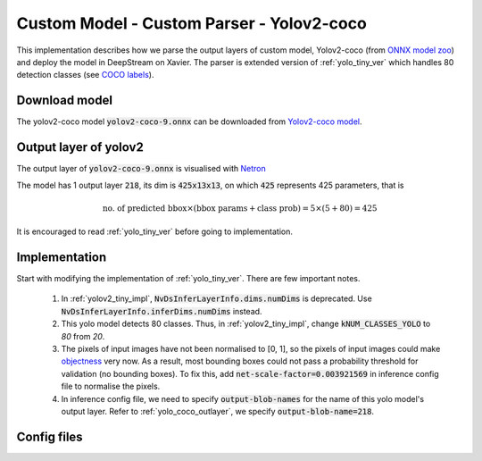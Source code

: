 Custom Model - Custom Parser - Yolov2-coco
==========================================

This implementation describes how we parse the output layers of custom model, Yolov2-coco (from `ONNX model zoo <https://github.com/onnx/models>`_) and deploy the model in DeepStream on Xavier. The parser is extended version of :ref:`yolo_tiny_ver` which handles 80 detection classes (see `COCO labels <https://github.com/amikelive/coco-labels/blob/master/coco-labels-2014_2017.txt>`_). 


Download model
--------------
The yolov2-coco model :code:`yolov2-coco-9.onnx` can be downloaded from `Yolov2-coco model <https://github.com/onnx/models/blob/master/vision/object_detection_segmentation/yolov2-coco/model/yolov2-coco-9.onnx>`_.


.. _yolo_coco_outlayer:

Output layer of yolov2
----------------------
The output layer of :code:`yolov2-coco-9.onnx` is visualised with `Netron <https://github.com/lutzroeder/netron>`_

.. image:: assets/yolov2_coco_network.png
	:width: 800 px

The model has 1 output layer :code:`218`, its dim is :code:`425x13x13`, on which :code:`425` represents 425 parameters, that is

.. math::

	\text{no. of predicted bbox} \times (\text{bbox params} + \text{class prob}) = 5 \times (5 + 80) = 425

It is encouraged to read :ref:`yolo_tiny_ver` before going to implementation.

Implementation
--------------
Start with modifying the implementation of :ref:`yolo_tiny_ver`. There are few important notes.

	1. In :ref:`yolov2_tiny_impl`, :code:`NvDsInferLayerInfo.dims.numDims` is deprecated. Use :code:`NvDsInferLayerInfo.inferDims.numDims` instead.


	2. This yolo model detects 80 classes. Thus, in :ref:`yolov2_tiny_impl`, change :code:`kNUM_CLASSES_YOLO` to *80* from *20*.


	3. The pixels of input images have not been normalised to [0, 1], so the pixels of input images could make `objectness <http://imgtec.eetrend.com/blog/2021/100060857.html>`_ very now. As a result, most bounding boxes could not pass a probability threshold for validation (no bounding boxes). To fix this, add :code:`net-scale-factor=0.003921569` in inference config file to normalise the pixels.


	4. In inference config file, we need to specify :code:`output-blob-names` for the name of this yolo model's output layer. Refer to :ref:`yolo_coco_outlayer`, we specify :code:`output-blob-name=218`.


Config files
------------
